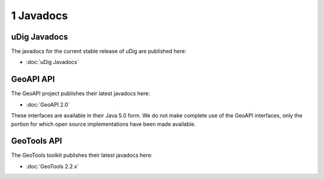 1 Javadocs
==========

uDig Javadocs
-------------

The javadocs for the current stable release of uDig are published here:

* :doc:`uDig Javadocs`


GeoAPI API
----------

The GeoAPI project publishes their latest javadocs here:

* :doc:`GeoAPI 2.0`


These interfaces are available in their Java 5.0 form. We do not make complete use of the GeoAPI
interfaces, only the portion for which open source implementations have been made available.

GeoTools API
------------

The GeoTools toolkit publishes their latest javadocs here:

* :doc:`GeoTools 2.2.x`


